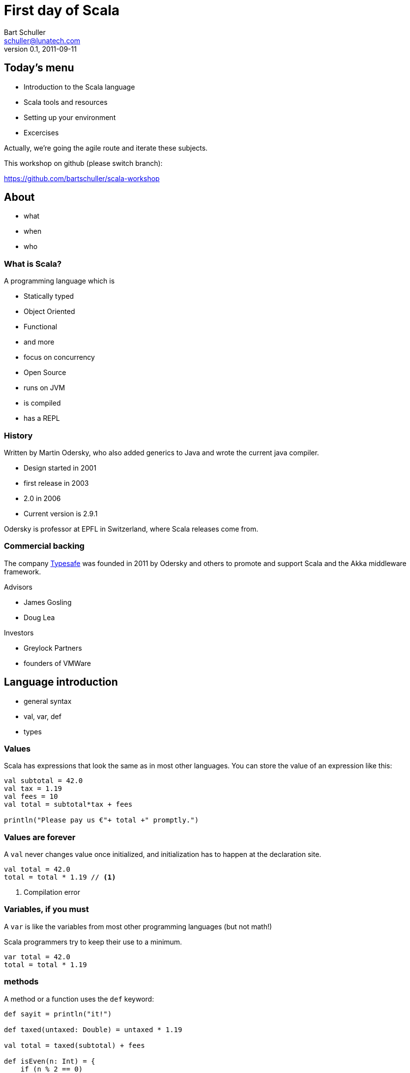 First day of Scala
==================
:icons:
:corpname: Lunatech Labs
:language: scala
Bart Schuller <schuller@lunatech.com>
v. 0.1, 2011-09-11

== Today's menu

* Introduction to the Scala language
* Scala tools and resources
* Setting up your environment
* Excercises

Actually, we're going the agile route and iterate these
subjects.

This workshop on github (please switch branch):

https://github.com/bartschuller/scala-workshop


== About

* what
* when
* who

=== What is Scala?

A programming language which is

* Statically typed
* Object Oriented
* Functional
* and more
* focus on concurrency

ifdef::backend-slidy2[<<<]

* Open Source
* runs on JVM
* is compiled
* has a REPL

=== History

Written by Martin Odersky, who also added generics to Java
and wrote the current java compiler.

* Design started in 2001
* first release in 2003
* 2.0 in 2006
* Current version is 2.9.1

Odersky is professor at EPFL in Switzerland, where Scala
releases come from.

=== Commercial backing

The company http://typesafe.com/[Typesafe] was founded in 2011 by Odersky and
others to promote and support Scala and the Akka middleware
framework.

Advisors

* James Gosling
* Doug Lea

Investors

* Greylock Partners
* founders of VMWare

== Language introduction

* general syntax
* val, var, def
* types

=== Values

Scala has expressions that look the same as in most other
languages. You can store the value of an expression like
this:

[source]
-----
val subtotal = 42.0
val tax = 1.19
val fees = 10
val total = subtotal*tax + fees

println("Please pay us €"+ total +" promptly.")
-----

=== Values are forever

A `val` never changes value once initialized, and
initialization has to happen at the declaration site.

[source]
val total = 42.0
total = total * 1.19 // <1>

<1> Compilation error

=== Variables, if you must

A `var` is like the variables from most other programming
languages (but not math!)

Scala programmers try to keep their use to a minimum.

[source]
var total = 42.0
total = total * 1.19

=== methods

A method or a function uses the `def` keyword:

[source]
---------------------
def sayit = println("it!")

def taxed(untaxed: Double) = untaxed * 1.19

val total = taxed(subtotal) + fees

def isEven(n: Int) = {
    if (n % 2 == 0)
        true
    else
        false
}
---------------------

Note the equals sign.

What else do you notice?

=== Types

Values, variables and return types have optional type
annotations.

[source]
-----------------------
val i = 10
val j: Int = 20
var k: String = _

def m: Unit = println("no return value")

def n { // <1>
    println("also Unit ('void' in java)")
}
-----------------------

<1> No equals sign means it's Unit

==== Built-in types and literals

Byte:: `1, -127`
Short:: `32767, 0xff, 0777`
Int:: `10, -46565`
Long:: `2744L, 5845776520L`
Boolean:: `true, false`

ifdef::backend-slidy2[<<<]

Float:: `0.01F, -1e8F`
Double:: `3.002, 34D`
Char:: `'a', '€'`
String:: `"Note the \"escapes\"",
  """multi-line, embedded "quotes""""`

==== Compound types

- Tuples
- Arrays
- Collections

===== Tuples

[source]
----------
def divide(a: Int, b: Int): (Int, Int) =
    (a / b, a % b)

val (result, remainder) = divide(72, 30)

val asl = (30, true, "Rotterdam")

println("Welcome to %s".format(asl._3))
----------

[NOTE]
====================
Even though you can make very flexible compound
types, the following will give a compile error because
each element still has a static type:

[source]
val halfsex = asl._2 / 2

_error: value / is not a member of Boolean_

====================

ifdef::backend-slidy2[<<<]

.Semicolons
************************
Scala _infers_ semicolons at the end of a line where that
line could validly end.

Problems can arise.

[source]
a = 1 + 1 + 1     // <1> don't do this
    + 1           // <2>
b = 1 + 1 + 1 +   // <3> do this
    1

:incremental:
<1> Statement looks finished at the end of the line, so
compiler infers a semicolon. *a == 3*
<2> New statement: throw away positive one
<3> End with an operator, the compiler will expect more and
continues looking at the next line. *b == 4*
************************
:incremental!:

===== Arrays

[source]
-----------------
val blob: Array[Byte] = fetchBlob
val first = blob(0)

def fetchBlob = Array[Byte](0, 1, 2, 3)
def newArray = new Array[String](10)
-----------------

===== Collections

We'll get to collections once we've covered what they're
made of: classes and objects.

But first, it's time t get our hands dirty.

== Installing the Tools

- [line-through]#scala#
- git
- sbt

=== Installing Scala

Recommendation: skip the standalone scala compiler, go
straight to the build tool.

`brew install scala [--with-docs]`

Install sbt instead.

==== SBT

- Simple Build Tool
- Downloads deps [small]#(a.k.a. the internet)#, builds, tests
- _Using_ it is simple
- https://github.com/harrah/xsbt/wiki/
- Watch out, 0.10/0.11 is latest, not compatible with 0.7 or
  earlier

==== Installing sbt

We use sbt 0.10.1 for this workshop.

Mac with HomeBrew:: `brew install sbt`
Everything else::
  Use `sbt` in the root of the workshop project from github and peruse
  https://github.com/harrah/xsbt/wiki/Setup at your leasure.

[small]#Optionally create `~/.sbtconfig`, mine contains +
`SBT_OPTS="-Dsbt.boot.directory=$HOME/.sbt/boot/` +
`-XX:+CMSClassUnloadingEnabled -server -Xss2m -Xms128m` +
`-Xmx1024m -XX:MaxPermSize=512M -Dfile.encoding=UTF-8"`#

==== Using sbt

Existing project (directory contains `build.sbt` and/or
`project/*.scala`):

- Open a terminal
- cd to the project directory
- type `sbt` (or `./sbt` for the workshop)

New project:

- Make empty project directory, cd to it
- `mkdir -p src/main/scala src/test/scala`
- Optionally copy and change this workshop's `build.sbt`

Other options include

- https://github.com/n8han/giter8[giter8]
- https://github.com/typesafehub/sbteclipse[sbteclipse]
  _create-src_ option
- https://github.com/softprops/np[np] sbt plugin

==== SBT commands

- `compile`
- `test`
- `run`
- `~test` -- keep testing while you make changes
- `console` -- finally a Scala REPL

==== Play time

Start the console and type some expressions. Try the TAB
completion. Define some functions.

Notice that every expression gets assigned to a new variable
name `res0` etc., so creating a `val` is optional.

If you want to paste larger snippets then start by typing
`:paste`, paste your code, then type __Ctrl__-D.

== Language Intro part 2

Building programs and libraries

=== Organizing code

- Classes
- Objects
- Traits
- Namespaces
- Case Classes

==== Classes

The bread and butter of every program.

[source]
----------------
class Person(val name: String, var address: Address) {
  var moved = false
  override def toString = "%s from %s".format(name,
                   address.municipality)
  def move(newAddress: Address) {
    address = newAddress
    moved = true
  }
}

class Address(val municipality: String, val country: String) {
    override def toString = "%s, %s".format(municipality,
                   country)
}
----------------

ifdef::backend-slidy2[<<<]

Using classes looks pretty familiar.

[source]
-----------------------------
val bart = new Person("Bart", new Address("Heemraadssingel 70",
                                       "Rotterdam", "Holland"))
println(bart)
bart.move(new Address("Oudemansstraat",
                      "Den Haag", "The Netherlands"))
println(bart)
-----------------------------

==== Objects

Mr. Singleton

[source]
----------------------------
object Person {
  private var peopleCount = 0
  def total = peopleCount
  def apply(name: String, address: Address) = {
    peopleCount += 1
    new Person(name, address)
  }

  def swapHomes(a: Person, b: Person) {
    val aHome = a.address
    a.address = b.address
    b.address = aHome
  }
}
----------------------------

ifdef::backend-slidy2[<<<]

Out with the new

[source]
----------------------------
val bart = Person("Bart", Address("Oudemansstraat",
                          "Den Haag", "The Netherlands"))
val paco = Person("Francisco", Address("Zuid",
                               "Rotterdam", "Holland"))
Person.total should_== 2
Person.swapHomes(bart, paco)
bart.address.municipality should_== "Rotterdam"
----------------------------

ifdef::backend-slidy2[<<<]

I almost forgot

[source]
----------------------------
object MainProgram {
  def main(args: Array[String]) {
    println("Hello, world!")
  }
}
----------------------------

Or shorter

[source]
----------------------------
object HelloWorld extends App {
  println("Hello, world!")
}
----------------------------

==== Traits

[source]
----------------------------
trait Named {
  def name: String
}

trait Ordered[A] {
  def compare(that: A): Int
}

class Person(val name: String) extends
		Named with Ordered[Person] {
  def compare(that: Person) = name.compare(that.name)
}
----------------------------

ifdef::backend-slidy2[<<<]

[source]
----------------------------
var n: Named = new Person("Bart")

n = new Named { def name = "name " + math.random }
n = new Named { val name = "Bart" }
----------------------------

ifdef::backend-slidy2[<<<]

- Traits can include concrete methods
- Create mixin types on the spot

[source]
----------------------------
trait Damned extends Named {
  def damned = name.reverse
}

val bart = new Person with Damned
bart.damned
----------------------------

==== Packages and visibility

- packages
- imports
- privacy

ifdef::backend-slidy2[<<<]

- import whatever
- wherever

[source]
----------------------------
package com.lunatech.helloworld

import com.lunatech.handy._

object Hello extends App {
  Handy.foo()

  import Handy._
  foo()
}
----------------------------

ifdef::backend-slidy2[<<<]

- default is public
- ultra-privacy is available

[source]
----------------------------
package com.lunatech.foo

class Foo(private var i: Int) {
  private[this] val orig = i
  protected def printOrig = println(orig)
  def otherI(o: Foo) = o.i

  // error: value orig is not a member of Foo
  def otherOrig(o: Foo) = o.orig
}
----------------------------

[source]
----------------------------
val foo = new Foo(7) { def gimme = printOrig }
foo.gimme
----------------------------

==== Case Classes

[source]
----------------------------
case class Person(name: String, address: Address)
case class Address(municipality: String, country: String)

val bart1 = Person("Bart", Address(
                     "Den Haag", "The Netherlands"))
val bart2 = bart.copy(address = Address(
                              "Rotterdam", "Holland"))
----------------------------

== Installing more Tools

- IntelliJ
- or Eclipse
- Scala plugin
- sbt plugin for generating intellij/eclipse files

=== IntelliJ IDEA

- Community Edition from http://www.jetbrains.com/idea/


=== Collections

- List
- Vector
- Option
- Map

== For loops

[source]
for (i <- 1 to 10) { println(i) }


== Euler problem 9

A Pythagorean triplet is a set of three natural numbers, +
a < b < c, for which,

[center]_a^2^ + b^2^ = c^2^_

For example, 3^2^ + 4^2^ = 9 + 16 = 25 = 5^2^.

There exists exactly one Pythagorean triplet for which +
a + b + c = 1000. Find the product _abc_.

== Analysis

All are Natural numbers, so > 0 +
a < b < c +
a^2^ + b^2^ = c^2^ +
a + b + c = 1000

* a, b and c are smaller than 1000
* c = 1000 - a - b
* let's just try all a and b below 1000

== for

[source]
  def euler9 = {
    val ans =
      for (b <- 2 to 1000;  // <1>
           a <- 1 to b;     // <2>
           c = 1000 - a - b
               if c*c == a*a + b*b)
        yield a*b*c
    ans.head
  }

<1> _b_ is a fresh variable, taking on the succesive
values 2 to 1000 inclusive
<2> This is a loop within a loop, _a_ loops from 1 to the
current value of b, so we generate all possible combinations
of a and b.

== for

[source]
  def euler9 = {
    val ans =
      for (b <- 2 to 1000;
           a <- 1 to b;
           c = 1000 - a - b // <1>
               if c*c == a*a + b*b) // <2>
        yield a*b*c
    ans.head
  }

<1> Assignment just gives a name to an expression, we still
loop just over b, then a.
<2> An `if` statement can appear anywhere to add a
constraint to the combination of values. If not met, then inner loops and the
body are skipped.

== Observer pattern

Java has had `java.util.Observable` since 1.0, but
it's never used

* No generics (fixable)
* It's a class (can't mix it in)

== Last slide

That's all, folks!

== Topics discussed

[role="handout"]
*******
We'll not have endless slides explaining what Scala is or
the many ways it's awesome.

Today, you'll just _use_ it and see it used.
*******

== Topics yet to write

* Why Scala?
** Short history
** Overview of Scala's core characteristics
* Setting up the development environment
** Installing the Scala distribution
** Installing Eclipse and the Scala plugin
** Installing sbt
* First steps
** Interactive programming in the REPL
** Variables and methods
** Expressions and type inference
** First glance at functions
* Basic OO features
** Classes, class parameters, constructors
** Fields, class parameters as fields
** Methods
** Operators
** Named and default arguments
** Packages and imports
** Access modifiers
** Singleton objects, companions, Predef
** Case classes
* Testing in Scala
** SBT managed dependencies
** Test-driven development with triggered test (\~test)
** Testing with specs2
* Learning FP by collections
** Collection hierarchy, creating instances
** Type parameters
** Tuples
** Immutability versus mutability
** Some important collection methods
** Higher-order functions and function literals
** Functions values, function types, short notation
** Important higher order functions: map, flatMap and filter
* For-expressions and -loops
** Generators
** Filters
** Definitions
** Translation of for-expressions and -loops
* Inheritance and traits
** Extending classes
** Final and sealed classes
** Enumerations
** Overriding members
** Abstract classes
** Implementing abstract members
** Standard type hierarchy
** Traits and mix-in composition
* Pattern Matching
** Match-expressions
** Pattern types
** Pattern guards
** Patterns outside of match expressions
* XML support
** Built-in literals
** XML library


// a2x: --dblatex-opt "-i /Users/schuller/texmf/tex// -P latex.encoding=utf8 -P latex.output.revhistory=0 -P doc.collab.show=1"
// vim:tw=60:
